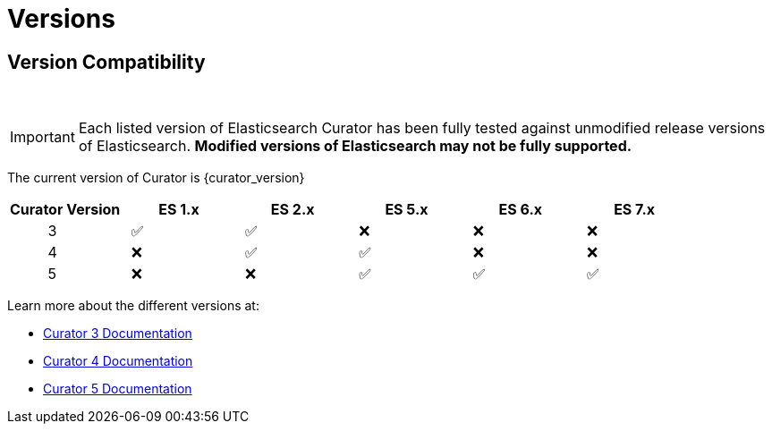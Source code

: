 [[versions]]
= Versions

[partintro]
--
Elasticsearch Curator has been around for many different versions of
Elasticsearch.  The following document helps clarify which versions of Curator
work with which versions of Elasticsearch.

The current version of Curator is {curator_version}

* <<version-compatibility,Version Compatibility>>
--

[[version-compatibility]]
== Version Compatibility
&emsp14;

IMPORTANT: Each listed version of Elasticsearch Curator has been fully tested
against unmodified release versions of Elasticsearch. **Modified versions of Elasticsearch may not be fully supported.**

The current version of Curator is {curator_version}

[cols="<,<,<,<,<,<",options="header",grid="cols"]
|===
|Curator Version
|ES 1.x
|ES 2.x
|ES 5.x
|ES 6.x
|ES 7.x

|&emsp14; &emsp14; &emsp14; &emsp14; &emsp14; 3
|&emsp14; &#9989;
|&emsp14; &#9989;
|&emsp14; &#10060;
|&emsp14; &#10060;
|&emsp14; &#10060;

|&emsp14; &emsp14; &emsp14; &emsp14; &emsp14; 4
|&emsp14; &#10060;
|&emsp14; &#9989; 
|&emsp14; &#9989;
|&emsp14; &#10060;
|&emsp14; &#10060;

|&emsp14; &emsp14; &emsp14; &emsp14; &emsp14; 5
|&emsp14; &#10060;
|&emsp14; &#10060;
|&emsp14; &#9989;
|&emsp14; &#9989;
|&emsp14; &#9989;
|===

Learn more about the different versions at:

* https://www.elastic.co/guide/en/elasticsearch/client/curator/3.5/index.html[Curator 3 Documentation]
* https://www.elastic.co/guide/en/elasticsearch/client/curator/4.2/index.html[Curator 4 Documentation]
* https://www.elastic.co/guide/en/elasticsearch/client/curator/{curator_doc_tree}/index.html[Curator 5 Documentation]
